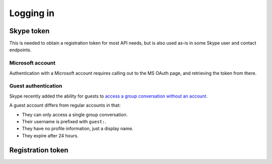 .. _logging-in:

Logging in
==========

Skype token
-----------

This is needed to obtain a registration token for most API needs, but is also used as-is in some Skype user and contact endpoints.

.. http:get:: https://login.skype.com/login

    Pull out the ``pie`` and ``etm`` values (each a hidden input with a corresponding ``id`` and ``name``).

    If an input field with id ``captcha`` exists, a Captcha must be completed to login.

    .. note:: When reauthenticating after a Skype token expires, the login page will be skipped if the underlying ``login.skype.com`` session is still alive.  In this case, the ``skypetoken`` input will be available as below.

    :query client_id: ``578134``
    :query redirect_uri: ``https://web.skype.com``

.. http:post:: https://login.skype.com/login

    Skype token can be obtained from a hidden input with name ``skypetoken``.  The expiry timestamp is in a hidden input named ``expires_in``.

    :query client_id: ``578134``
    :query redirect_uri: ``https://web.skype.com``
    :form username: Skype username of the connecting account
    :form password: password of the connecting account
    :form pie: as above
    :form etm: as above
    :form timezone_field: current timezone, in the format ``+hh|mm``
    :form js_time: UNIX timestamp, in seconds, must be integer

Microsoft account
~~~~~~~~~~~~~~~~~

Authentication with a Microsoft account requires calling out to the MS OAuth page, and retrieving the token from there.

.. http:get:: https://login.skype.com/login/oauth/microsoft

    This will redirect to ``login.live.com``.  Collect the value of the hidden field named ``PPFT``.

    :query client_id: ``578134``
    :query redirect_uri: ``https://web.skype.com``
    :resheader Cookie: contains ``MSPRequ`` and ``MSPOK``, both required for the next step

.. http:post:: https://login.live.com/ppsecure/post.srf

    If all is well, a hidden field with identifier ``t`` will contain a token for the last step.

    :query wa: ``wsignin1.0``
    :query wp: ``MBI_SSL``
    :query wreply: ``https://lw.skype.com/login/oauth/proxy?client_id=578134&site_name=lw.skype.com&redirect_uri=https%3A%2F%2Fweb.skype.com%2F``
    :reqheader Set-Cookie: include ``MSPRequ`` and ``MSPOK`` as obtained earlier, and ``CkTst`` with a timestamp in the standard format
    :form login: Microsoft account email address
    :form passwd: Microsoft account password
    :form PPFT: as obtained from the hidden field

.. http:post:: https://web.skype.com/login/microsoft

    The Skype token and expiry can be retrieved in the same fields as with a username/password login.

    :query client_id: ``578134``
    :query redirect_uri: ``https://web.skype.com``
    :form client_id: ``578134``
    :form redirect_uri: ``https://web.skype.com``
    :form oauthPartner: ``999``
    :form site_name: ``lw.skype.com``
    :form t: as obtained earlier

Guest authentication
~~~~~~~~~~~~~~~~~~~~

Skype recently added the ability for guests to `access a group conversation without an account <https://blogs.skype.com/2016/03/14/skype-for-web-now-call-mobile-phones-and-landlines-plus-so-much-more/>`_.

A guest account differs from regular accounts in that:

- They can only access a single group conversation.
- Their username is prefixed with ``guest:``.
- They have no profile information, just a display name.
- They expire after 24 hours.

.. http:get:: https://join.skype.com/(string:id)

    :param id: public join URL code
    :reqheader User-Agent: must be set to that of a supported device, e.g. Chrome
    :resheader Set-Cookie: CSRF token in ``csrf_token``, request identifier in ``launcher_session_id``

.. http:post:: https://join.skype.com/api/v1/users/guests

    :reqheader csrf_token: as above
    :reqheader X-Skype-Request-Id: session identifier from above
    :reqjson flowId: session identifier from above
    :reqjson shortId: public join URL code
    :reqjson longId: identifier retrieved from join.skype.com URL lookup
    :reqjson threadId: chat identifier (``19:<random>@thread.skype``)
    :reqjson name: guest display name
    :resheader Set-Cookie: token cookie named ``guest_token_<thread>`` containing the new token

.. _registration-token:

Registration token
------------------

.. http:post:: https://client-s.gateway.messenger.live.com/v1/users/ME/endpoints

    .. note:: A JSON object must be provided in the body of the request, even if empty.

    The non-standard header ``LockAndKey`` is required, and has the following format::

        appId=msmsgs@msnmsgr.com; time=<timestamp>; lockAndKeyResponse=...

    Here, ``time`` is a UNIX timestamp in the same format as before.  The actual response must be generated through some Skype-specific crypto -- see :meth:`skpy.conn.getMac256Hash` for the algorithm.

    In some cases, a call to this endpoint will return a ``Location`` header pointing to a different subdomain (e.g. ``https://db1-client-s.gateway.messenger.live.com``.  In this case, repeat the call using the new URL.  You should use this domain in place of the default one for all other gateway calls.

    :reqheader Authentication: Skype token in the form ``skypetoken=<token>``
    :reqheader LockAndKey: key response as above
    :resheader Location: URL to newly generated endpoint, or to required subdomain
    :resheader Set-RegistrationToken: token response in the form ``registrationToken=<token>; expires=<timestamp>; endpointId=<id>``
